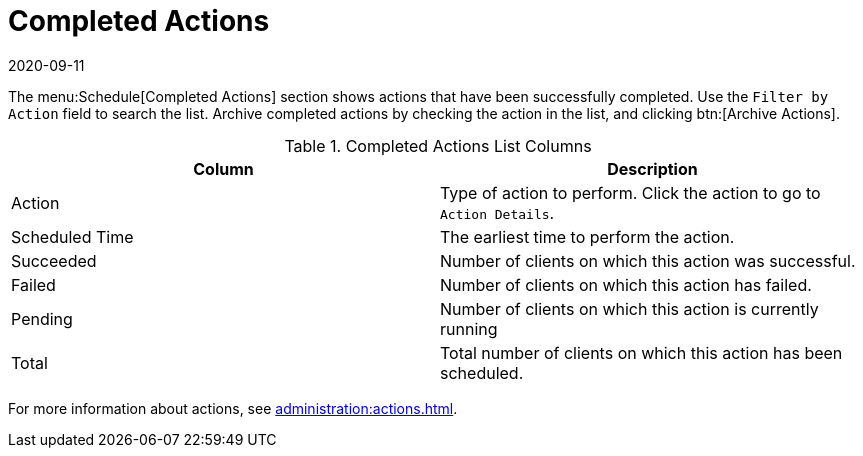 [[ref-schedule-completed]]
= Completed Actions
:description: Archived completed actions are displayed in the menu Schedule[Completed Actions] section for easy reference and management.
:revdate: 2020-09-11
:page-revdate: {revdate}

The menu:Schedule[Completed Actions] section shows actions that have been successfully completed.
Use the [guimenu]``Filter by Action`` field to search the list.
Archive completed actions by checking the action in the list, and clicking btn:[Archive Actions].


[[completed-actions-list-columns]]
[cols="1,1", options="header"]
.Completed Actions List Columns
|===
| Column         | Description
| Action         | Type of action to perform.
Click the action to go to [guimenu]``Action Details``.
| Scheduled Time | The earliest time to perform the action.
| Succeeded      | Number of clients on which this action was successful.
| Failed         | Number of clients on which this action has failed.
| Pending        | Number of clients on which this action is currently running
| Total          | Total number of clients on which this action has been scheduled.
|===


For more information about actions, see xref:administration:actions.adoc[].
